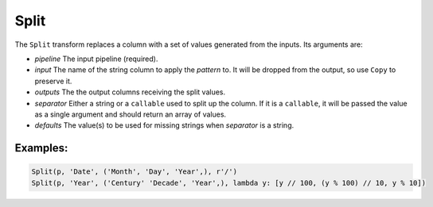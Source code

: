 Split
=====

The ``Split`` transform replaces a column with a set of values generated from the inputs. Its arguments are:

* *pipeline* The input pipeline (required).
* *input* The name of the string column to apply the *pattern* to. It will be dropped from the output, so use ``Copy`` to preserve it.
* *outputs* The the output columns receiving the split values.
* *separator* Either a string or a ``callable`` used to split up the column.
  If it is a ``callable``, it will be passed the value as a single argument and should return an array of values.
* *defaults* The value(s) to be used for missing strings when *separator* is a string.

Examples:
^^^^^^^^^

.. code-block:: python

   Split(p, 'Date', ('Month', 'Day', 'Year',), r'/')
   Split(p, 'Year', ('Century' 'Decade', 'Year',), lambda y: [y // 100, (y % 100) // 10, y % 10])
